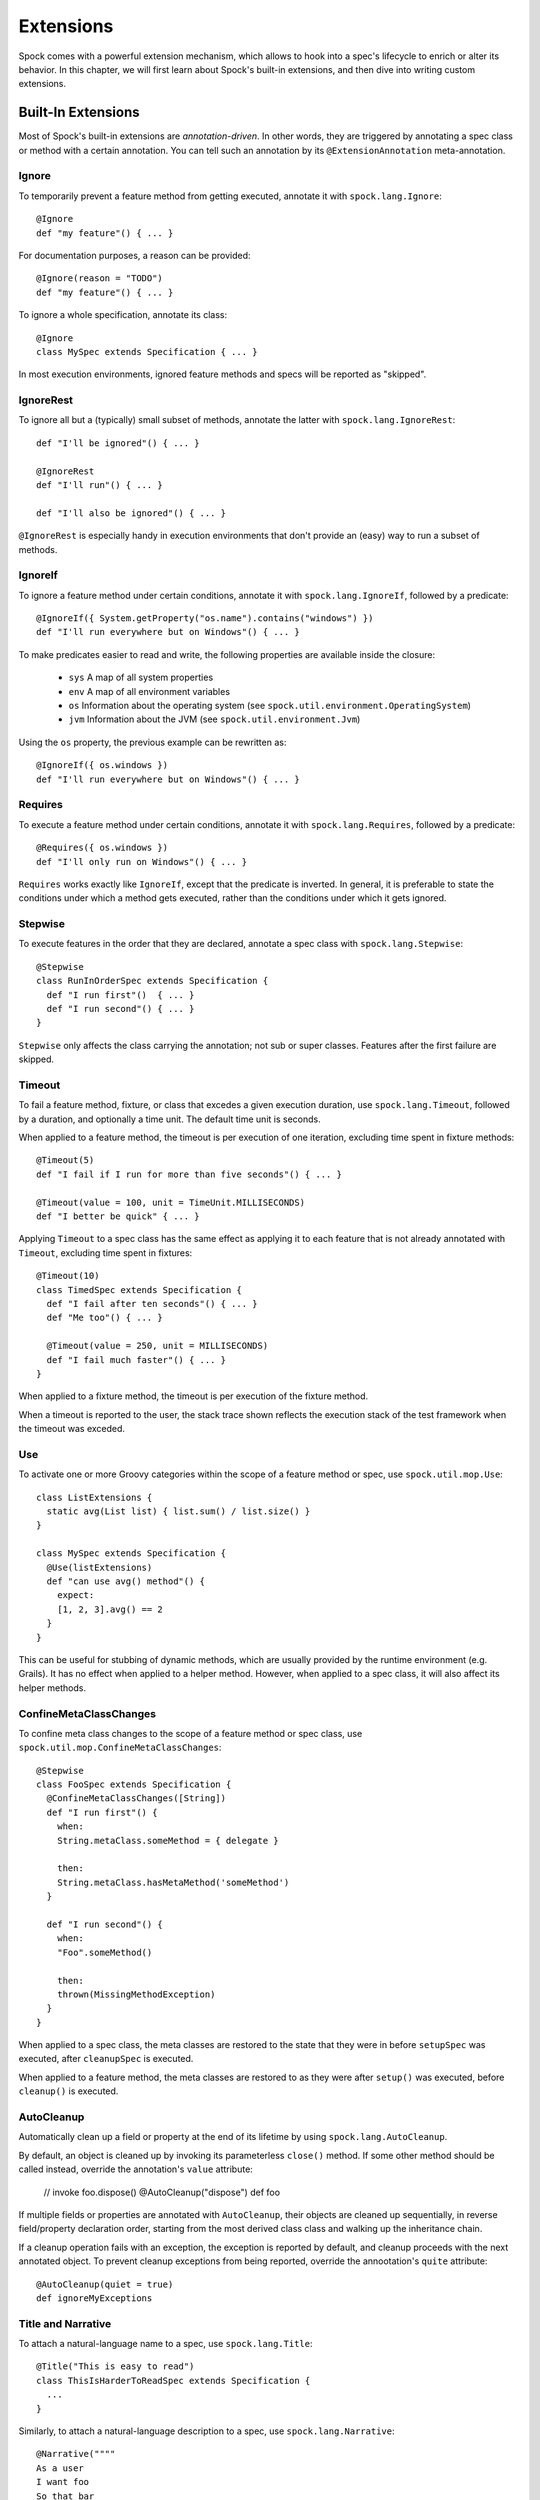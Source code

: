 .. _Extensions:

Extensions
==========

Spock comes with a powerful extension mechanism, which allows to hook into a spec's lifecycle to enrich or alter its
behavior. In this chapter, we will first learn about Spock's built-in extensions, and then dive into writing custom
extensions.

Built-In Extensions
-------------------

Most of Spock's built-in extensions are *annotation-driven*. In other words, they are triggered by annotating a
spec class or method with a certain annotation. You can tell such an annotation by its ``@ExtensionAnnotation``
meta-annotation.

Ignore
~~~~~~

To temporarily prevent a feature method from getting executed, annotate it with ``spock.lang.Ignore``::

    @Ignore
    def "my feature"() { ... }

For documentation purposes, a reason can be provided::

    @Ignore(reason = "TODO")
    def "my feature"() { ... }

To ignore a whole specification, annotate its class::

    @Ignore
    class MySpec extends Specification { ... }

In most execution environments, ignored feature methods and specs will be reported as "skipped".

IgnoreRest
~~~~~~~~~~

To ignore all but a (typically) small subset of methods, annotate the latter with ``spock.lang.IgnoreRest``::

    def "I'll be ignored"() { ... }

    @IgnoreRest
    def "I'll run"() { ... }

    def "I'll also be ignored"() { ... }

``@IgnoreRest`` is especially handy in execution environments that don't provide an (easy) way to run a subset of methods.

IgnoreIf
~~~~~~~~

To ignore a feature method under certain conditions, annotate it with ``spock.lang.IgnoreIf``,
followed by a predicate::

    @IgnoreIf({ System.getProperty("os.name").contains("windows") })
    def "I'll run everywhere but on Windows"() { ... }

To make predicates easier to read and write, the following properties are available inside the closure:

 * ``sys`` A map of all system properties
 * ``env`` A map of all environment variables
 * ``os`` Information about the operating system (see ``spock.util.environment.OperatingSystem``)
 * ``jvm`` Information about the JVM (see ``spock.util.environment.Jvm``)

Using the ``os`` property, the previous example can be rewritten as::

    @IgnoreIf({ os.windows })
    def "I'll run everywhere but on Windows"() { ... }

Requires
~~~~~~~~

To execute a feature method under certain conditions, annotate it with ``spock.lang.Requires``,
followed by a predicate::

    @Requires({ os.windows })
    def "I'll only run on Windows"() { ... }

``Requires`` works exactly like ``IgnoreIf``, except that the predicate is inverted. In general, it is preferable
to state the conditions under which a method gets executed, rather than the conditions under which it gets ignored.


Stepwise
~~~~~~~~

To execute features in the order that they are declared, annotate a spec class with ``spock.lang.Stepwise``::

    @Stepwise
    class RunInOrderSpec extends Specification {
      def "I run first"()  { ... }
      def "I run second"() { ... }
    }

``Stepwise`` only affects the class carrying the annotation; not sub or super classes.  Features after the first
failure are skipped.


Timeout
~~~~~~~

To fail a feature method, fixture, or class that excedes a given execution duration, use ``spock.lang.Timeout``,
followed by a duration, and optionally a time unit. The default time unit is seconds.

When applied to a feature method, the timeout is per execution of one iteration, excluding time spent in fixture methods::

    @Timeout(5)
    def "I fail if I run for more than five seconds"() { ... }

    @Timeout(value = 100, unit = TimeUnit.MILLISECONDS)
    def "I better be quick" { ... }

Applying ``Timeout`` to a spec class has the same effect as applying it to each feature that is not already annotated
with ``Timeout``, excluding time spent in fixtures::

    @Timeout(10)
    class TimedSpec extends Specification {
      def "I fail after ten seconds"() { ... }
      def "Me too"() { ... }

      @Timeout(value = 250, unit = MILLISECONDS)
      def "I fail much faster"() { ... }
    }

When applied to a fixture method, the timeout is per execution of the fixture method.

When a timeout is reported to the user, the stack trace shown reflects the execution stack of the test framework when
the timeout was exceded.


Use
~~~

To activate one or more Groovy categories within the scope of a feature method or spec, use ``spock.util.mop.Use``::

    class ListExtensions {
      static avg(List list) { list.sum() / list.size() }
    }

    class MySpec extends Specification {
      @Use(listExtensions)
      def "can use avg() method"() {
        expect:
        [1, 2, 3].avg() == 2
      }
    }

This can be useful for stubbing of dynamic methods, which are usually provided by the runtime environment (e.g. Grails).
It has no effect when applied to a helper method.
However, when applied to a spec class, it will also affect its helper methods.


ConfineMetaClassChanges
~~~~~~~~~~~~~~~~~~~~~~~

To confine meta class changes to the scope of a feature method or spec class, use ``spock.util.mop.ConfineMetaClassChanges``::

    @Stepwise
    class FooSpec extends Specification {
      @ConfineMetaClassChanges([String])
      def "I run first"() {
        when:
        String.metaClass.someMethod = { delegate }

        then:
        String.metaClass.hasMetaMethod('someMethod')
      }

      def "I run second"() {
        when:
        "Foo".someMethod()

        then:
        thrown(MissingMethodException)
      }
    }

When applied to a spec class, the meta classes are restored to the state that they were in before ``setupSpec`` was executed,
after ``cleanupSpec`` is executed.

When applied to a feature method, the meta classes are restored to as they were after ``setup()`` was executed,
before ``cleanup()`` is executed.


AutoCleanup
~~~~~~~~~~~

Automatically clean up a field or property at the end of its lifetime by using ``spock.lang.AutoCleanup``.

By default, an object is cleaned up by invoking its parameterless ``close()`` method. If some other
method should be called instead, override the annotation's ``value`` attribute:

    // invoke foo.dispose()
    @AutoCleanup("dispose")
    def foo

If multiple fields or properties are annotated with ``AutoCleanup``, their objects are cleaned up sequentially, in reverse field/property
declaration order, starting from the most derived class class and walking up the inheritance chain.

If a cleanup operation fails with an exception, the exception is reported by default, and cleanup proceeds with the next
annotated object. To prevent cleanup exceptions from being reported, override the annootation's ``quite`` attribute::

    @AutoCleanup(quiet = true)
    def ignoreMyExceptions


Title and Narrative
~~~~~~~~~~~~~~~~~~~

To attach a natural-language name to a spec, use ``spock.lang.Title``::

    @Title("This is easy to read")
    class ThisIsHarderToReadSpec extends Specification {
      ...
    }

Similarly, to attach a natural-language description to a spec, use ``spock.lang.Narrative``::

    @Narrative(""""
    As a user
    I want foo
    So that bar
    """)
    class GiveTheUserFooSpec() { ... }


Issue
~~~~~

To indicate that a feature or spec relates to one or more issues in an external tracking system, use ``spock.lang.Issue``::

    @Issue("http://my.issues.org/FOO-1")
    class MySpec {
      @Issue("http://my.issues.org/FOO-2")
      def "Foo should do bar"() { ... }

      @Issue(["http://my.issues.org/FOO-3", "http://my.issues.org/FOO-4"])
      def "I have two related issues"() { ... }
    }



Subject
~~~~~~~

To indicate one or more subjects of a spec, use ``spock.lang.Subject``::

    @Subject([Foo, Bar]) { ... }

Additionally, ``Subject`` can be applied to fields and local variables::

    @Subject
    Foo myFoo

``Subject`` currently has only informational purposes.


TODO More to follow.

Writing Custom Extensions
-------------------------

TODO

